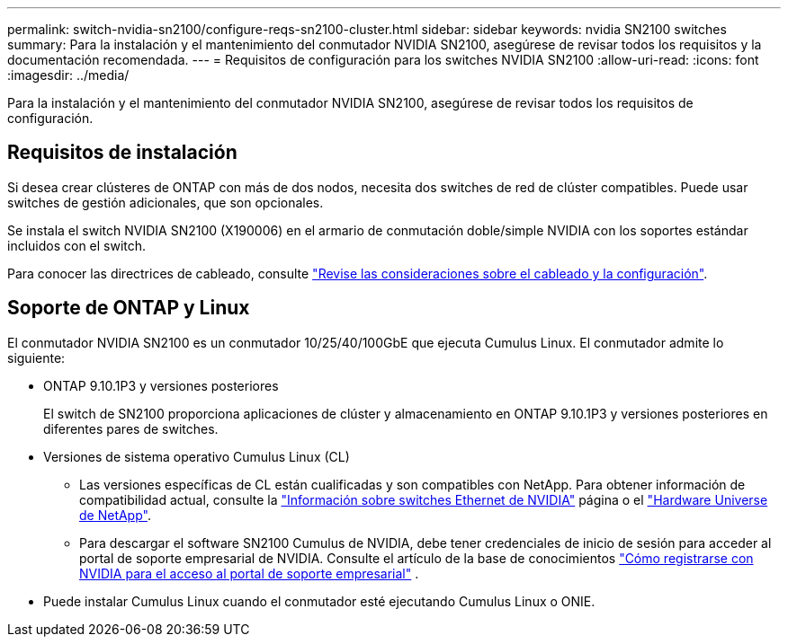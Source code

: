 ---
permalink: switch-nvidia-sn2100/configure-reqs-sn2100-cluster.html 
sidebar: sidebar 
keywords: nvidia SN2100 switches 
summary: Para la instalación y el mantenimiento del conmutador NVIDIA SN2100, asegúrese de revisar todos los requisitos y la documentación recomendada. 
---
= Requisitos de configuración para los switches NVIDIA SN2100
:allow-uri-read: 
:icons: font
:imagesdir: ../media/


[role="lead"]
Para la instalación y el mantenimiento del conmutador NVIDIA SN2100, asegúrese de revisar todos los requisitos de configuración.



== Requisitos de instalación

Si desea crear clústeres de ONTAP con más de dos nodos, necesita dos switches de red de clúster compatibles. Puede usar switches de gestión adicionales, que son opcionales.

Se instala el switch NVIDIA SN2100 (X190006) en el armario de conmutación doble/simple NVIDIA con los soportes estándar incluidos con el switch.

Para conocer las directrices de cableado, consulte link:cabling-considerations-sn2100-cluster.html["Revise las consideraciones sobre el cableado y la configuración"].



== Soporte de ONTAP y Linux

El conmutador NVIDIA SN2100 es un conmutador 10/25/40/100GbE que ejecuta Cumulus Linux. El conmutador admite lo siguiente:

* ONTAP 9.10.1P3 y versiones posteriores
+
El switch de SN2100 proporciona aplicaciones de clúster y almacenamiento en ONTAP 9.10.1P3 y versiones posteriores en diferentes pares de switches.

* Versiones de sistema operativo Cumulus Linux (CL)
+
** Las versiones específicas de CL están cualificadas y son compatibles con NetApp. Para obtener información de compatibilidad actual, consulte la link:https://mysupport.netapp.com/site/info/nvidia-cluster-switch["Información sobre switches Ethernet de NVIDIA"^] página o el link:https://hwu.netapp.com["Hardware Universe de NetApp"^].
** Para descargar el software SN2100 Cumulus de NVIDIA, debe tener credenciales de inicio de sesión para acceder al portal de soporte empresarial de NVIDIA. Consulte el artículo de la base de conocimientos https://kb.netapp.com/onprem/Switches/Nvidia/How_To_Register_With_NVIDIA_For_Enterprise_Support_Portal_Access["Cómo registrarse con NVIDIA para el acceso al portal de soporte empresarial"^] .




* Puede instalar Cumulus Linux cuando el conmutador esté ejecutando Cumulus Linux o ONIE.

